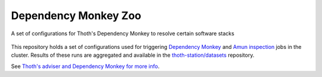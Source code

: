 Dependency Monkey Zoo
---------------------

A set of configurations for Thoth's Dependency Monkey to resolve certain software stacks

.. figure:: https://raw.githubusercontent.com/thoth-station/dependency-monkey-zoo/master/fig/dm.jpg
   :alt: Yay! Monkeys! Source: pixabay.com
   :align: center

This repository holds a set of configurations used for triggering `Dependency
Monkey
<https://thoth-station.ninja/docs/developers/adviser/dependency_monkey.html>`_
and `Amun inspection <https://github.com/thoth-station/amun-api>`_ jobs in the
cluster. Results of these runs are aggregated and available in the
`thoth-station/datasets <https://github.com/thoth-station/datasets>`__
repository.

See `Thoth's adviser and Dependency Monkey for more info
<https://thoth-station.ninja/docs/developers/adviser/>`__.

